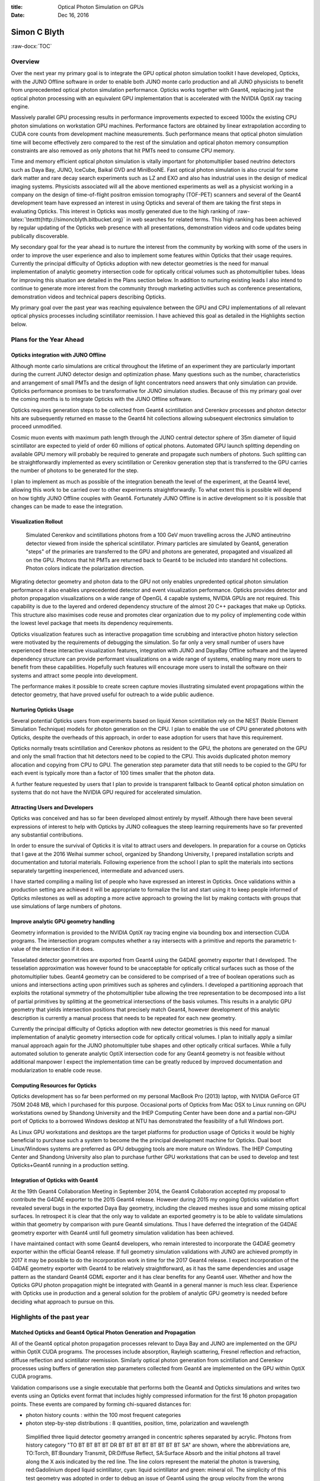 :title: Optical Photon Simulation on GPUs
:date: Dec 16, 2016

.. role:: raw-html(raw)
   :format: html

.. role:: raw-latex(raw)
   :format: latex

.. role:: raw-docx(raw)
   :format: docx



##############
Simon C Blyth
##############

:raw-docx:`TOC`

Overview
=======================


Over the next year my primary goal is to integrate the GPU optical 
photon simulation toolkit I have developed, Opticks, with the JUNO Offline software
in order to enable both JUNO monte carlo production and all JUNO physicists 
to benefit from unprecedented optical photon simulation performance.
Opticks works together with Geant4, replacing just the optical photon processing 
with an equivalent GPU implementation that is accelerated with 
the NVIDIA OptiX ray tracing engine.

Massively parallel GPU processing results in performance improvements expected to exceed 
1000x the existing CPU photon simulations on workstation GPU machines.
Performance factors are obtained by linear extrapolation according to CUDA core counts 
from development machine measurements.
Such performance means that optical photon simulation time will become effectively 
zero compared to the rest of the simulation and optical photon memory consumption 
constraints are also removed as only photons that hit PMTs need to consume CPU memory.

Time and memory efficient optical photon simulation is vitally important 
for photomultiplier based neutrino detectors such as Daya Bay, JUNO, IceCube, Baikal GVD and MiniBooNE.
Fast optical photon simulation is also crucial for some dark matter and rare decay 
search experiments such as LZ and EXO and also has industrial uses in the design of medical imaging systems.
Physicists associated will all the above mentioned experiments as well as a physicist working in a company  
on the design of time-of-flight positron emission tomography (TOF-PET) scanners and several 
of the Geant4 development team have expressed an interest in using Opticks and several of them 
are taking the first steps in evaluating Opticks.
This interest in Opticks was mostly generated due to the high ranking of :raw-latex:`\texttt{http://simoncblyth.bitbucket.org}`
in web searches for related terms. This high ranking has been achieved by regular updating of the 
Opticks web presence with all presentations, demonstration videos and code updates being 
publically discoverable.

My secondary goal for the year ahead is to nurture the interest from the community by 
working with some of the users in order to improve the user experience and also to implement 
some features within Opticks that their usage requires. 
Currently the principal difficulty of Opticks adoption with new detector geometries 
is the need for manual implementation of analytic geometry intersection code 
for optically critical volumes such as photomultiplier tubes. 
Ideas for improving this situation are detailed in the Plans section below.
In addition to nurturing existing leads I also intend to continue to  
generate more interest from the community through marketing activities 
such as conference presentations, demonstration videos and 
technical papers describing Opticks. 

My primary goal over the past year was reaching equivalence between 
the GPU and CPU implementations of all relevant optical physics processes
including scintillator reemission. I have achieved this goal as detailed in 
the Highlights section below. 


Plans for the Year Ahead
===========================

Opticks integration with JUNO Offline
------------------------------------------

Although monte carlo simulations are critical 
throughout the lifetime of an experiment they are particularly
important during the current JUNO detector design and optimization phase.
Many questions such as the number, characteristics and arrangement of small PMTs 
and the design of light concentrators need answers that only 
simulation can provide. Opticks performance promises 
to be transformative for JUNO simulation studies. Because of this my 
primary goal over the coming months is to integrate 
Opticks with the JUNO Offline software.

Opticks requires generation steps to be collected from Geant4 scintillation and Cerenkov 
processes and photon detector hits are subsequently returned en masse to the Geant4 hit collections
allowing subsequent electronics simulation to proceed unmodified. 

Cosmic muon events with maximum path length through the JUNO central detector 
sphere of 35m diameter of liquid scintillator are expected to yield of order 60 millions
of optical photons. Automated GPU launch splitting depending on available GPU memory will 
probably be required to generate and propagate such numbers of photons. 
Such splitting can be straightforwardly implemented as every scintillation or Cerenkov 
generation step that is transferred to the GPU carries the number of photons to be generated for the step.

I plan to implement as much as possible of the integration beneath the level of the experiment, at the Geant4 level, 
allowing this work to be carried over to other experiments straightforwardly.  
To what extent this is possible will depend on how tightly JUNO Offline couples with Geant4.
Fortunately JUNO Offline is in active development so it is possible that changes
can be made to ease the integration.

Visualization Rollout
-----------------------

.. figure:: env/graphics/ggeoview/jpmt-inside-wide_crop_half_half.png 

   Simulated Cerenkov and scintillations photons from a 100 GeV muon travelling 
   across the JUNO antineutrino detector viewed from inside the spherical scintillator.
   Primary particles are simulated by Geant4, generation "steps" of the primaries 
   are transferred to the GPU and photons are generated, propagated and visualized 
   all on the GPU. Photons that hit PMTs
   are returned back to Geant4 to be included into standard hit collections. 
   Photon colors indicate the polarization direction. 


Migrating detector geometry and photon data to the GPU not only enables 
unpredented optical photon simulation performance it also enables
unprecedented detector and event visualization performance.
Opticks provides detector and photon propagation visualizations on a wide 
range of OpenGL 4 capable systems, NVIDIA GPUs are not required.
This capability is due to the layered and ordered dependency structure of the almost 
20 C++ packages that make up Opticks. This structure also maximises code reuse 
and promotes clear organization due to my policy of implementing code within the 
lowest level package that meets its dependency requirements.  

Opticks visualization features such as interactive propagation time scrubbing 
and interactive photon history selection were motivated by the requirements
of debugging the simulation.  So far only a very small number of users have 
experienced these interactive visualization features, integration with JUNO 
and DayaBay Offline software and the layered dependency structure 
can provide performant visualizations on a wide range of systems, 
enabling many more users to benefit from these capabilities.
Hopefully such features will encourage more users to install 
the software on their systems and attract some people into development.

The performance makes it possible to create screen capture movies illustrating 
simulated event propagations within the detector geometry, that have proved useful for 
outreach to a wide public audience. 


Nurturing Opticks Usage 
-------------------------

Several potential Opticks users from experiments based on liquid Xenon scintillation
rely on the NEST (Noble Element Simulation Technique) models for photon generation on the CPU.
I plan to enable the use of CPU generated photons with Opticks, 
despite the overheads of this approach, in order to ease adoption 
for users that have this requirement.

Opticks normally treats scintillation and Cerenkov photons as resident to the GPU, 
the photons are generated on the GPU and only the small fraction that hit detectors 
need to be copied to the CPU. This avoids duplicated photon memory allocation 
and copying from CPU to GPU. The generation step parameter data that still needs
to be copied to the GPU for each event is typically more than a factor of 100
times smaller that the photon data.

A further feature requested by users that I plan to provide 
is transparent fallback to Geant4 optical photon simulation 
on systems that do not have the NVIDIA GPU required for accelerated simulation.

Attracting Users and Developers
--------------------------------------

Opticks was conceived and has so far been developed almost entirely by myself. 
Although there have been several expressions of interest to help with Opticks 
by JUNO colleagues the steep learning requirements have so far prevented 
any substantial contributions.

In order to ensure the survival of Opticks it is vital to attract users and developers.
In preparation for a course on Opticks that I gave at the 2016 Weihai summer school, organized by Shandong University,
I prepared installation scripts and documentation and tutorial materials.
Following experience from the school I plan to split the materials into sections
separately targetting inexperienced, intermediate and advanced users.

I have started compiling a mailing list of people who have expressed an interest
in Opticks. Once validations within a production setting are achieved it will be 
appropriate to formalize the list and start using it to keep people informed 
of Opticks milestones as well as adopting a more active approach to growing the list 
by making contacts with groups that use simulations of large numbers of photons.


Improve analytic GPU geometry handling
-----------------------------------------

Geometry information is provided to the NVIDIA OptiX ray tracing engine 
via bounding box and intersection CUDA programs. The intersection 
program computes whether a ray intersects with a primitive and reports 
the parametric t-value of the intersection if it does.

Tesselated detector geometries are exported from Geant4 using the G4DAE
geometry exporter that I developed. The tesselation approximation was however found to be unacceptable 
for optically critical surfaces such as those of the photomultiplier tubes. 
Geant4 geometry can be considered to be comprised of a tree of boolean operations 
such as unions and intersections acting upon primitives such as spheres and cylinders. 
I developed a partitioning approach that exploits the rotational symmetry of the photomultiplier tube allowing the 
tree representation to be decomposed into a list of partial primitives by splitting at the geometrical intersections 
of the basis volumes. This results in a analytic GPU geometry that yields intersection positions that precisely match Geant4, 
however development of this analytic description is currently a manual process that needs to 
be repeated for each new geometry.

Currently the principal difficulty of Opticks adoption with new detector geometries 
is this need for manual implementation of analytic geometry intersection code 
for optically critical volumes.
I plan to initially apply a similar manual approach again for the JUNO photomultipler tube shapes and other
optically critical surfaces.
While a fully automated solution to generate analytic OptiX intersection code for any Geant4 geometry 
is not feasible without additional manpower I expect the implementation time can be 
greatly reduced by improved documentation and modularization to enable code reuse.


Computing Resources for Opticks
--------------------------------

Opticks development has so far been performed on my personal 
MacBook Pro (2013) laptop, with NVIDIA GeForce GT 750M 2048 MB,
which I purchased for this purpose.
Occasional ports of Opticks from Mac OSX to Linux running 
on GPU workstations owned by Shandong University and the IHEP Computing Center 
have been done and a partial non-GPU port of Opticks to a 
borrowed Windows desktop at NTU has demonstrated the 
feasibility of a full Windows port.

As Linux GPU workstations and desktops are the target platforms for production 
usage of Opticks it would be highly beneficial to purchase such a system to 
become the the principal development machine for Opticks.  
Dual boot Linux/Windows systems are preferred as GPU debugging 
tools are more mature on Windows. 
The IHEP Computing Center and Shandong University also 
plan to purchase further GPU workstations that can be used to develop 
and test Opticks+Geant4 running in a production setting. 

Integration of Opticks with Geant4 
-----------------------------------------------------

At the 19th Geant4 Collaboration Meeting in September 2014, 
the Geant4 Collaboration accepted my proposal to contribute the G4DAE exporter
to the 2015 Geant4 release.  However during 2015 my ongoing Opticks validation 
effort revealed several bugs in the exported Daya Bay geometry, 
including the cleaved meshes issue and some missing optical surfaces.
In retrospect it is clear that the only way to validate an exported geometry is to be able to 
validate simulations within that geometry by comparison with pure Geant4 simulations. 
Thus I have deferred the integration of the G4DAE geometry exporter 
with Geant4 until full geometry simulation validation has been achieved.

I have maintained contact with some Geant4 developers, who remain interested
to incorporate the G4DAE geometry exporter within the official Geant4 release. 
If full geometry simulation validations with JUNO are achieved promptly in 2017 
it may be possible to do the incorporation work in time for the 2017 Geant4 release. 
I expect incorporation of the G4DAE geometry exporter with Geant4 to 
be relatively straightforward, as it has the same dependencies 
and usage pattern as the standard Geant4 GDML exporter and it 
has clear benefits for any Geant4 user.
Whether and how the Opticks GPU photon propagation might be integrated 
with Geant4 in a general manner is much less clear. 
Experience with Opticks use in production and a general solution for the 
problem of analytic GPU geometry is needed before deciding 
what approach to pursue on this.



Highlights of the past year
===============================

Matched Opticks and Geant4 Optical Photon Generation and Propagation 
-----------------------------------------------------------------------

All of the Geant4 optical photon propagation processes relevant to Daya Bay and JUNO 
are implemented on the GPU within OptiX CUDA programs.  The processes include
absorption, Rayleigh scattering, Fresnel reflection and refraction, diffuse reflection 
and scintillator reemission. Similarly optical photon generation from scintillation and Cerenkov processes 
using buffers of generation step parameters collected from Geant4 
are implemented on the GPU within OptiX CUDA programs. 

Validation comparisons use a single executable that performs both 
the Geant4 and Opticks simulations and writes two events using 
an Opticks event format that includes highly compressed information 
for the first 16 photon propagation points.
These events are compared by forming chi-squared distances for: 

* photon history counts : within the 100 most frequent categories
* photon step-by-step distributions : 8 quantities, position, time, polarization and wavelength  


.. figure:: env/presentation/tconcentric-8cccccccc9ccccd_half.png

   Simplified three liquid detector geometry arranged in concentric spheres separated by acrylic.
   Photons from history category "TO BT BT BT BT DR BT BT BT BT BT BT BT BT SA" are shown,  
   where the abbreviations are, TO:Torch, BT:Boundary Transmit, DR:Diffuse Reflect, SA:Surface Absorb
   and the initial photons all travel along the X axis indicated by the red line.  The line colors 
   represent the material the photon is traversing, red:Gadolinium doped liquid scintillator, cyan: liquid scintillator and
   green: mineral oil.  The simplicity of this test geometry was adopted in order to debug an issue of Geant4 using 
   the group velocity from the wrong material after refraction.


.. raw:: latex

    {\small\begin{verbatim}
    .       1000000   1000000       373.13/356 =  1.05  (pval 0.256 prob 0.744)
            Opticks    Geant4
    0000     669843    670001          0.02    TO BT BT BT BT SA
    0001      83950     84149          0.24    TO AB
    0002      45490     44770          5.74    TO SC BT BT BT BT SA
    0003      28955     28718          0.97    TO BT BT BT BT AB
    0004      23187     23170          0.01    TO BT BT AB
    0005      20238     20140          0.24    TO RE BT BT BT BT SA
    0006      10214     10357          0.99    TO BT BT SC BT BT SA
    0007      10176     10318          0.98    TO BT BT BT BT SC SA
    0008       7540      7710          1.90    TO BT BT BT BT DR SA
    0009       5976      5934          0.15    TO RE RE BT BT BT BT SA
    0010       5779      5766          0.01    TO RE AB
    0011       5339      5269          0.46    TO BT BT BT BT DR BT BT BT BT BT BT BT BT SA
    0012       5111      4940          2.91    TO BT BT RE BT BT SA
    0013       4797      4886          0.82    TO SC AB
    0014       4494      4469          0.07    TO BT BT BT BT DR BT BT BT BT SA
    0015       3317      3302          0.03    TO BT BT SC BT BT BT BT BT BT SA
    0016       2670      2675          0.00    TO SC SC BT BT BT BT SA
    0017       2432      2383          0.50    TO BT BT BT BT DR AB
    0018       2043      1991          0.67    TO SC BT BT BT BT AB
    0019       1755      1826          1.41    TO SC BT BT AB
    \end{verbatim}}


The above text table shows the photon counts from Opticks and Geant4 for the top 20 
photon history categories obtained from a simulation of 1 million photons within the tconcentric test geometry
together with the chi-square distance of each category and the overall chi-squared distance.
The abbreviations are TO:torch, BT:boundary transmit, SA:surface absorb, AB:bulk absorb, RE:reemission, SC:scatter, 
DR:diffuse reflect. The overall chi-squared per degree of freedom and a similar one obtained for
the distributions at each propagation point is used to check the consistency of the simulations.

The top 100 photon history categories correspond to ~900 photon propagation points with 8 quantities 
per point this corresponds to 7200 histogram pairs that are compared. 
After numerous bug fixes directed by the next largest chi-square contributor statistically consistent 
GPU and CPU simulations for the photon counts and distributions have been achieved.



Marketing Activities 
--------------------

Slides and some videos of the presentations below are accessible from :raw-latex:`\texttt{http://simoncblyth.bitbucket.org}`

* December 2016, JUNO Workshop, LLR, Ecole Polytechnique, Paris. :raw-latex:`\newline`
  *Opticks : Optical Photon Simulation for Particle Physics with NVIDIA OptiX* :raw-latex:`\newline`
  Invited workshop talk. 

* October 2016, 22nd International Conference on Computing in High Energy and Nuclear Physics (CHEP). Hosted by SLAC and LBNL, San Francisco. :raw-latex:`\newline`
  *Opticks : Optical Photon Simulation for Particle Physics with NVIDIA OptiX* :raw-latex:`\newline`
  Contributed conference talk. 

* July 2016, Particle Physics Summer School, Weihai, Organized by Shandong University. :raw-latex:`\newline` 
  *Opticks : Optical Photon Simulation for Particle Physics with NVIDIA OptiX* :raw-latex:`\newline`
  Invited course on Opticks, including 90 minute lecture and two 90 minute tutorial sessions 

* May 2016, LeCosPA Seminar, National Taiwan University, Taipei. :raw-latex:`\newline`
  *Opticks : Optical Photon Simulation for Particle Physics with NVIDIA OptiX* :raw-latex:`\newline`
  Invited seminar.

* April 2016, NVIDIA's GTC (GPU Technology Conference), San Jose, California. :raw-latex:`\newline`
  *Opticks : Optical Photon Simulation for Particle Physics with NVIDIA OptiX* :raw-latex:`\newline`
  Invited conference talk on Opticks to a diverse audience, :raw-latex:`\newline`
  :raw-latex:`\texttt{http://on-demand.gputechconf.com/gtc/2016/video/s6320-simon-blyth-opticks-nvidia-optix.mp4}`

* April 2016, Shared Opticks simulation animation to YouTube and YouKu video sharing sites. :raw-latex:`\newline`
  :raw-latex:`\texttt{https://www.youtube.com/watch?v=QzH6y0pKXk4}` 

* March 2016, Daya Bay Collaboration Meeting, IHEP, Beijing. :raw-latex:`\newline`
  *Opticks : GPU Optical Photon Simulation* :raw-latex:`\newline`
  Update to Daya Bay Collaboration, including single PMT validation

* Jan 2016, PSROC Meeting, SYSU, Kaoshiung, Taiwan. :raw-latex:`\newline`
  *Opticks : GPU Optical Photon Simulation* :raw-latex:`\newline`
  Same ground as Xiamen talk, but aiming at more diverse audience
 
* Jan 2016, JUNO Meeting, Xiamen University. :raw-latex:`\newline`
  *Opticks : GPU Optical Photon Simulation* :raw-latex:`\newline`
  Progress report on handling JUNO geometry and beginning validations.

**Important Earlier Activities**

* September 2014, 19th Geant4 Collaboration Meeting, Okinawa. :raw-latex:`\newline`
  *G4DAE : Export Geant4 Geometry to COLLADA/DAE XML files* :raw-latex:`\newline`
  Invited guest talk to the Geant4 Collaboration introducing geometry exporter.


Conclusion 
============

Opticks promises to provide unprecedented optical photon simulation performance 
with effectively zero simulation time compared to other processing and that only
requires CPU memory allocation for photons that hit detectors. 
My primary objective for the year ahead is to realize this promise within JUNO and Daya Bay 
and to lay the ground work to fulfil the promise within other experiments.

Opticks performance arises directly from the massive GPU parallelism that the NVIDIA OptiX 
ray tracing engine makes accessible. 
GPU implementations of all relevant optical physics processes have been validated.
Implementing analytic GPU geometry for optically critical surfaces remains 
a stumbling block for Opticks adoption.


